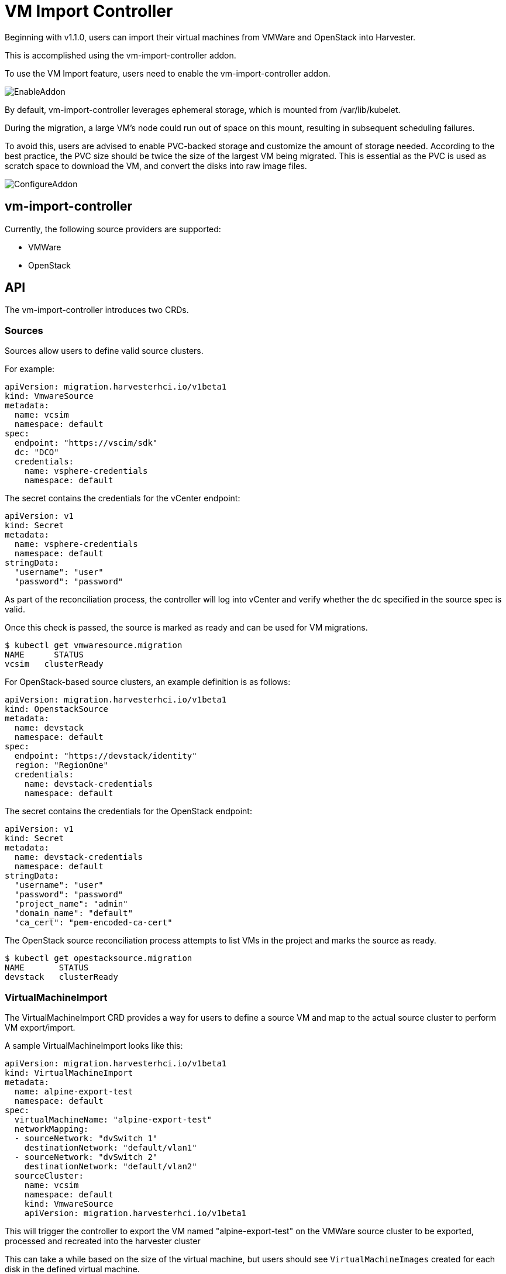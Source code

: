 = VM Import Controller

Beginning with v1.1.0, users can import their virtual machines from VMWare and OpenStack into Harvester.

This is accomplished using the vm-import-controller addon.

To use the VM Import feature, users need to enable the vm-import-controller addon.

image::vm-import-controller/EnableAddon.png[]

By default, vm-import-controller leverages ephemeral storage, which is mounted from /var/lib/kubelet.

During the migration, a large VM's node could run out of space on this mount, resulting in subsequent scheduling failures.

To avoid this, users are advised to enable PVC-backed storage and customize the amount of storage needed. According to the best practice, the PVC size should be twice the size of the largest VM being migrated. This is essential as the PVC is used as scratch space to download the VM, and convert the disks into raw image files.

image::vm-import-controller/ConfigureAddon.png[]

== vm-import-controller

Currently, the following source providers are supported:

* VMWare
* OpenStack

== API

The vm-import-controller introduces two CRDs.

=== Sources

Sources allow users to define valid source clusters.

For example:

[,yaml]
----
apiVersion: migration.harvesterhci.io/v1beta1
kind: VmwareSource
metadata:
  name: vcsim
  namespace: default
spec:
  endpoint: "https://vscim/sdk"
  dc: "DCO"
  credentials:
    name: vsphere-credentials
    namespace: default
----

The secret contains the credentials for the vCenter endpoint:

[,yaml]
----
apiVersion: v1
kind: Secret
metadata:
  name: vsphere-credentials
  namespace: default
stringData:
  "username": "user"
  "password": "password"
----

As part of the reconciliation process, the controller will log into vCenter and verify whether the `dc` specified in the source spec is valid.

Once this check is passed, the source is marked as ready and can be used for VM migrations.

[,shell]
----
$ kubectl get vmwaresource.migration
NAME      STATUS
vcsim   clusterReady
----

For OpenStack-based source clusters, an example definition is as follows:

[,yaml]
----
apiVersion: migration.harvesterhci.io/v1beta1
kind: OpenstackSource
metadata:
  name: devstack
  namespace: default
spec:
  endpoint: "https://devstack/identity"
  region: "RegionOne"
  credentials:
    name: devstack-credentials
    namespace: default
----

The secret contains the credentials for the OpenStack endpoint:

[,yaml]
----
apiVersion: v1
kind: Secret
metadata:
  name: devstack-credentials
  namespace: default
stringData:
  "username": "user"
  "password": "password"
  "project_name": "admin"
  "domain_name": "default"
  "ca_cert": "pem-encoded-ca-cert"
----

The OpenStack source reconciliation process attempts to list VMs in the project and marks the source as ready.

[,shell]
----
$ kubectl get opestacksource.migration
NAME       STATUS
devstack   clusterReady
----

=== VirtualMachineImport

The VirtualMachineImport CRD provides a way for users to define a source VM and map to the actual source cluster to perform VM export/import.

A sample VirtualMachineImport looks like this:

[,yaml]
----
apiVersion: migration.harvesterhci.io/v1beta1
kind: VirtualMachineImport
metadata:
  name: alpine-export-test
  namespace: default
spec:
  virtualMachineName: "alpine-export-test"
  networkMapping:
  - sourceNetwork: "dvSwitch 1"
    destinationNetwork: "default/vlan1"
  - sourceNetwork: "dvSwitch 2"
    destinationNetwork: "default/vlan2"
  sourceCluster:
    name: vcsim
    namespace: default
    kind: VmwareSource
    apiVersion: migration.harvesterhci.io/v1beta1
----

This will trigger the controller to export the VM named "alpine-export-test" on the VMWare source cluster to be exported, processed and recreated into the harvester cluster

This can take a while based on the size of the virtual machine, but users should see `VirtualMachineImages` created for each disk in the defined virtual machine.

The list of items in `networkMapping` will define how the source network interfaces are mapped to the Harvester Networks.

If a match is not found, each unmatched network interface is attached to the default `managementNetwork`.

Once the virtual machine has been imported successfully, the object will reflect the status:

[,shell]
----
$ kubectl get virtualmachineimport.migration
NAME                    STATUS
alpine-export-test      virtualMachineRunning
openstack-cirros-test   virtualMachineRunning
----

Similarly, users can define a VirtualMachineImport for an OpenStack source as well:

[,yaml]
----
apiVersion: migration.harvesterhci.io/v1beta1
kind: VirtualMachineImport
metadata:
  name: openstack-demo
  namespace: default
spec:
  virtualMachineName: "openstack-demo" #Name or UUID for instance
  networkMapping:
  - sourceNetwork: "shared"
    destinationNetwork: "default/vlan1"
  - sourceNetwork: "public"
    destinationNetwork: "default/vlan2"
  sourceCluster:
    name: devstack
    namespace: default
    kind: OpenstackSource
    apiVersion: migration.harvesterhci.io/v1beta1
----

[NOTE]
====
OpenStack allows users to have multiple instances with the same name. In such a scenario, users are advised to use the Instance ID. The reconciliation logic tries to perform a name-to-ID lookup when a name is used.
====

